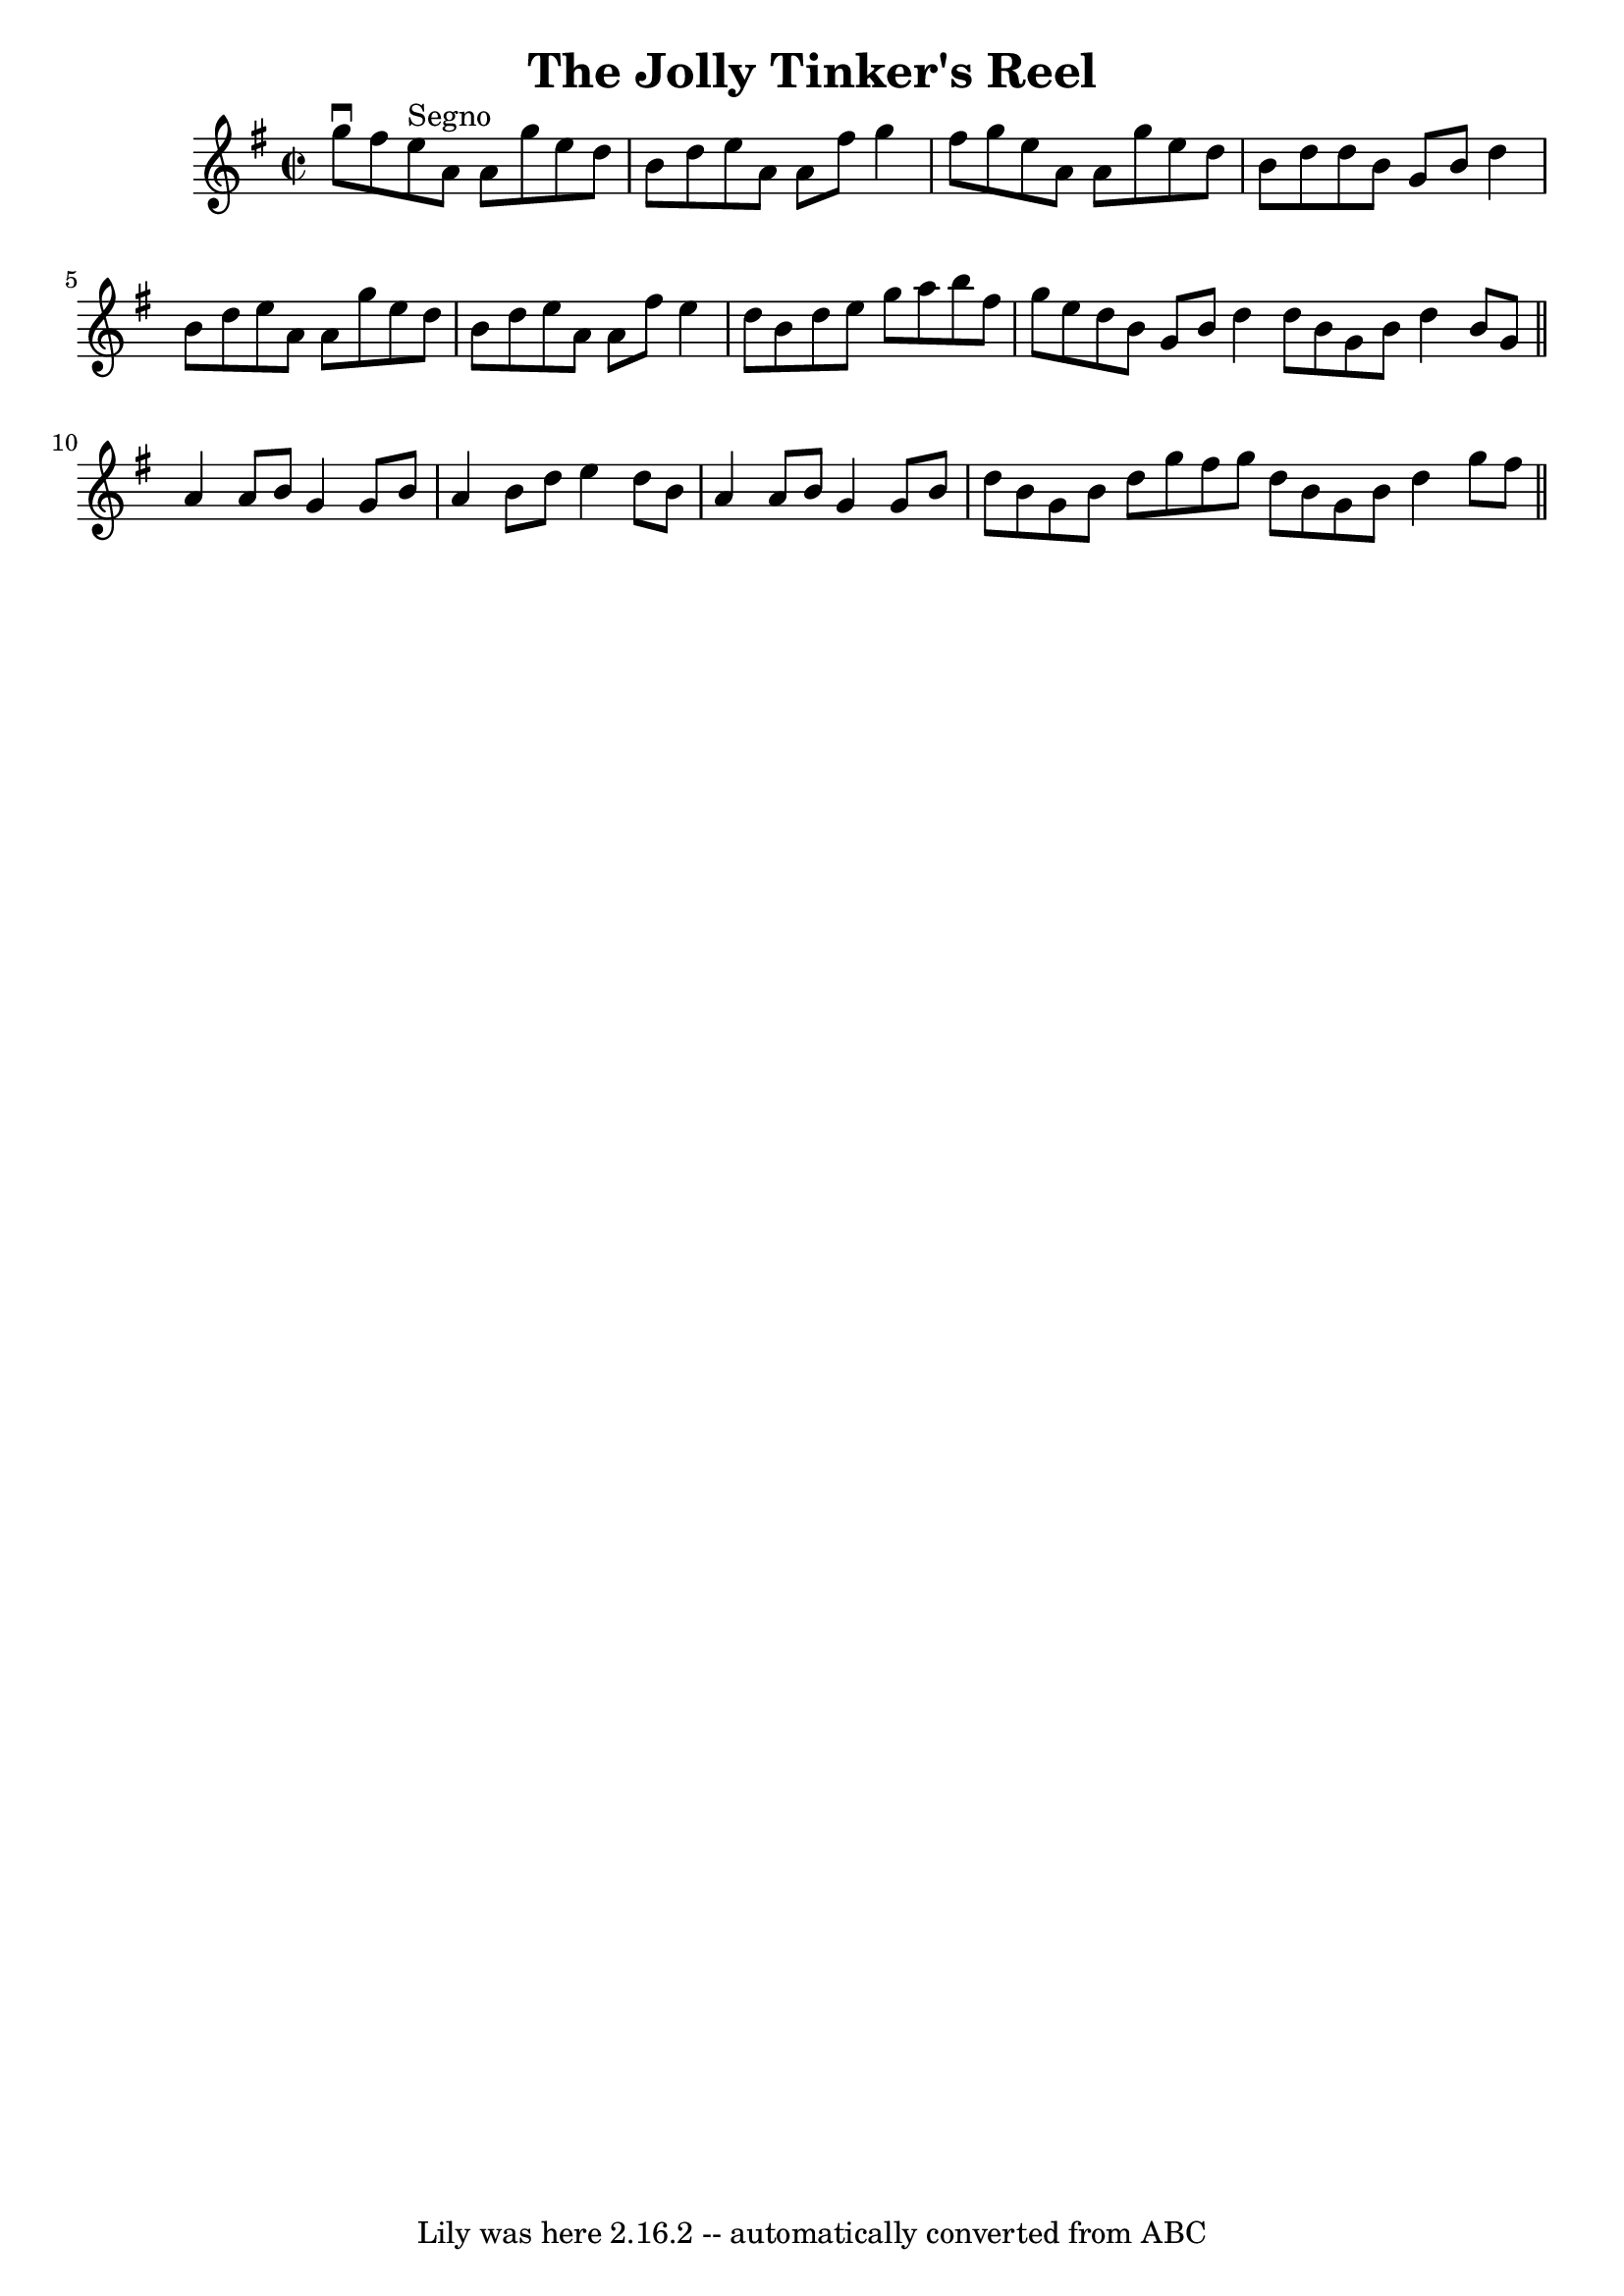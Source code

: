 \version "2.7.40"
\header {
	book = "Ryan's Mammoth Collection"
	crossRefNumber = "1"
	footnotes = ""
	tagline = "Lily was here 2.16.2 -- automatically converted from ABC"
	title = "The Jolly Tinker's Reel"
}
voicedefault =  {
\set Score.defaultBarType = "empty"

\override Staff.TimeSignature #'style = #'C
 \time 2/2 \key a \dorian g''8^\downbow fis''8    |
 e''8^"Segno" 
 a'8 a'8 g''8 e''8 d''8 b'8 d''8  |
 e''8 a'8    
a'8 fis''8 g''4 fis''8 g''8  |
 e''8 a'8 a'8 g''8  
 e''8 d''8 b'8 d''8  |
 d''8 b'8 g'8 b'8 d''4    
b'8 d''8  |
 e''8 a'8 a'8 g''8 e''8 d''8 b'8    
d''8  |
 e''8 a'8 a'8 fis''8 e''4 d''8 b'8  |
  
 d''8 e''8 g''8 a''8 b''8 fis''8 g''8 e''8  |
   
d''8 b'8 g'8 b'8 d''4  \bar ":|" d''8 b'8 g'8 b'8    
d''4 b'8 g'8  \bar "||" a'4 a'8 b'8 g'4 g'8 b'8  
|
 a'4 b'8 d''8 e''4 d''8 b'8  |
 a'4 a'8    
b'8 g'4 g'8 b'8  |
 d''8 b'8 g'8 b'8 d''8 g''8  
 fis''8 g''8  \bar ":|" d''8 b'8 g'8 b'8 d''4 g''8    
fis''8    \bar "||"   
}

\score{
    <<

	\context Staff="default"
	{
	    \voicedefault 
	}

    >>
	\layout {
	}
	\midi {}
}
